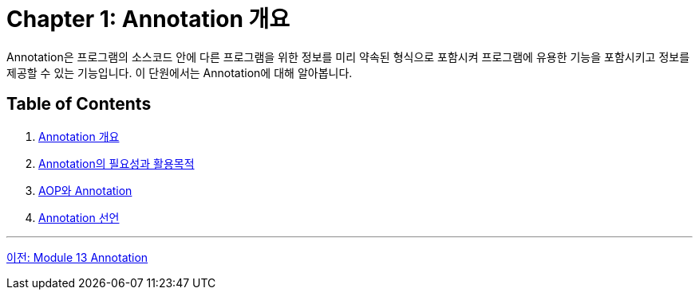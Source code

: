 = Chapter 1: Annotation 개요

Annotation은 프로그램의 소스코드 안에 다른 프로그램을 위한 정보를 미리 약속된 형식으로 포함시켜 프로그램에 유용한 기능을 포함시키고 정보를 제공할 수 있는 기능입니다. 이 단원에서는 Annotation에 대해 알아봅니다.

== Table of Contents

1. link:./03_whatis_annotation.adoc[Annotation 개요]
2. link:./04_why_annotation.adoc[Annotation의 필요성과 활용목적]
3. link:./05_aop_annotation.adoc[AOP와 Annotation]
4. link:./06_declare.adoc[Annotation 선언]

---

link:./01_annotation.adoc[이전: Module 13 Annotation] +
